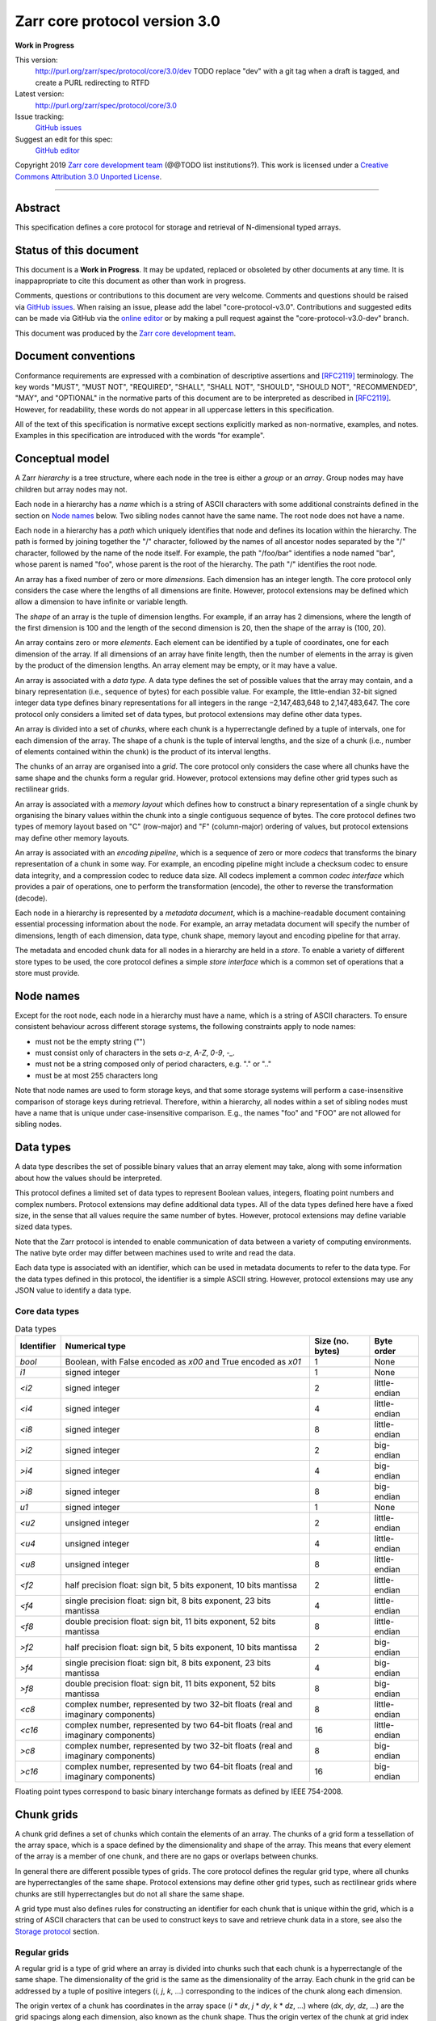 .. This file is in restructured text format: http://docutils.sourceforge.net/rst.html


Zarr core protocol version 3.0
==============================

**Work in Progress**

This version:
    http://purl.org/zarr/spec/protocol/core/3.0/dev
    TODO replace "dev" with a git tag when a draft is tagged, and create a PURL redirecting to RTFD
Latest version:
    http://purl.org/zarr/spec/protocol/core/3.0
Issue tracking:
    `GitHub issues <https://github.com/zarr-developers/zarr-specs/labels/core-protocol-v3.0>`_
Suggest an edit for this spec:
    `GitHub editor <https://github.com/zarr-developers/zarr-specs/blob/core-protocol-v3.0-dev/docs/protocol/core/v3.0.rst>`_

Copyright 2019 `Zarr core development
team <https://github.com/orgs/zarr-developers/teams/core-devs>`_ (@@TODO
list institutions?). This work is licensed under a `Creative Commons
Attribution 3.0 Unported
License <https://creativecommons.org/licenses/by/3.0/>`_.

----


Abstract
--------

This specification defines a core protocol for storage and retrieval
of N-dimensional typed arrays.


Status of this document
-----------------------

This document is a **Work in Progress**. It may be updated, replaced
or obsoleted by other documents at any time. It is inappapropriate to
cite this document as other than work in progress.

Comments, questions or contributions to this document are very
welcome. Comments and questions should be raised via `GitHub issues
<https://github.com/zarr-developers/zarr-specs/labels/core-protocol-v3.0>`_. When
raising an issue, please add the label
"core-protocol-v3.0". Contributions and suggested edits can be made
via GitHub via the `online editor
<https://github.com/zarr-developers/zarr-specs/blob/core-protocol-v3.0-dev/docs/protocol/core/v3.0.rst>`_
or by making a pull request against the "core-protocol-v3.0-dev"
branch.

This document was produced by the `Zarr core development team
<https://github.com/orgs/zarr-developers/teams/core-devs>`_.


Document conventions
--------------------

Conformance requirements are expressed with a combination of
descriptive assertions and [RFC2119]_ terminology. The key words
"MUST", "MUST NOT", "REQUIRED", "SHALL", "SHALL NOT", "SHOULD",
"SHOULD NOT", "RECOMMENDED", "MAY", and "OPTIONAL" in the normative
parts of this document are to be interpreted as described in
[RFC2119]_. However, for readability, these words do not appear in all
uppercase letters in this specification.

All of the text of this specification is normative except sections
explicitly marked as non-normative, examples, and notes. Examples in
this specification are introduced with the words "for example".


Conceptual model
----------------

A Zarr *hierarchy* is a tree structure, where each node in the tree is
either a *group* or an *array*. Group nodes may have children
but array nodes may not.

Each node in a hierarchy has a *name* which is a string of ASCII
characters with some additional constraints defined in the section on
`Node names`_ below. Two sibling nodes cannot have the same name. The
root node does not have a name.

Each node in a hierarchy has a *path* which uniquely identifies that
node and defines its location within the hierarchy. The path is formed 
by joining together the "/" character, followed by the names of all 
ancestor nodes separated by the "/" character, followed by the name of 
the node itself. For example, the path "/foo/bar" identifies a node 
named "bar", whose parent is named "foo", whose parent is the root of 
the hierarchy. The path "/" identifies the root node.

An array has a fixed number of zero or more *dimensions*. Each dimension has an
integer length. The core protocol only considers the case where the
lengths of all dimensions are finite. However, protocol extensions may
be defined which allow a dimension to have infinite or variable
length.

The *shape* of an array is the tuple of dimension lengths. For
example, if an array has 2 dimensions, where the length of the first
dimension is 100 and the length of the second dimension is 20, then
the shape of the array is (100, 20).

An array contains zero or more *elements*. Each element can be
identified by a tuple of coordinates, one for each dimension of the
array. If all dimensions of an array have finite length, then the
number of elements in the array is given by the product of the
dimension lengths. An array element may be empty, or it may have a
value.

An array is associated with a *data type*. A data type defines the set
of possible values that the array may contain, and a binary
representation (i.e., sequence of bytes) for each possible value. For
example, the little-endian 32-bit signed integer data type defines
binary representations for all integers in the range −2,147,483,648 to
2,147,483,647. The core protocol only considers a limited set of data
types, but protocol extensions may define other data types.

An array is divided into a set of *chunks*, where each chunk is a
hyperrectangle defined by a tuple of intervals, one for each dimension
of the array. The shape of a chunk is the tuple of interval lengths,
and the size of a chunk (i.e., number of elements contained within the
chunk) is the product of its interval lengths.

The chunks of an array are organised into a *grid*. The core protocol
only considers the case where all chunks have the same shape and the
chunks form a regular grid. However, protocol extensions may define
other grid types such as rectilinear grids.

An array is associated with a *memory layout* which defines how to
construct a binary representation of a single chunk by organising the
binary values within the chunk into a single contiguous sequence of
bytes. The core protocol defines two types of memory layout based on
"C" (row-major) and "F" (column-major) ordering of values, but
protocol extensions may define other memory layouts.

An array is associated with an *encoding pipeline*, which is a
sequence of zero or more *codecs* that transforms the binary
representation of a chunk in some way. For example, an encoding
pipeline might include a checksum codec to ensure data integrity, and
a compression codec to reduce data size. All codecs implement a common
*codec interface* which provides a pair of operations, one to perform
the transformation (encode), the other to reverse the transformation
(decode).

Each node in a hierarchy is represented by a *metadata document*,
which is a machine-readable document containing essential processing
information about the node. For example, an array metadata document
will specify the number of dimensions, length of each dimension, data
type, chunk shape, memory layout and encoding pipeline for that array.

The metadata and encoded chunk data for all nodes in a hierarchy are
held in a *store*. To enable a variety of different store types to be
used, the core protocol defines a simple *store interface* which is a
common set of operations that a store must provide.


Node names
----------

Except for the root node, each node in a hierarchy must have a name,
which is a string of ASCII characters. To ensure consistent behaviour
across different storage systems, the following constraints apply to
node names:

* must not be the empty string ("")

* must consist only of characters in the sets `a-z`, `A-Z`, `0-9`,
  `-_.`

* must not be a string composed only of period characters, e.g. "." or
  ".."

* must be at most 255 characters long

Note that node names are used to form storage keys, and that some
storage systems will perform a case-insensitive comparison of storage
keys during retrieval. Therefore, within a hierarchy, all nodes within
a set of sibling nodes must have a name that is unique under
case-insensitive comparison. E.g., the names "foo" and "FOO" are not
allowed for sibling nodes.


Data types
----------

A data type describes the set of possible binary values that an array
element may take, along with some information about how the values
should be interpreted.

This protocol defines a limited set of data types to represent Boolean
values, integers, floating point numbers and complex numbers. Protocol
extensions may define additional data types. All of the data types
defined here have a fixed size, in the sense that all values require
the same number of bytes. However, protocol extensions may define
variable sized data types.

Note that the Zarr protocol is intended to enable communication of
data between a variety of computing environments. The native byte
order may differ between machines used to write and read the data.

Each data type is associated with an identifier, which can be used in
metadata documents to refer to the data type. For the data types
defined in this protocol, the identifier is a simple ASCII
string. However, protocol extensions may use any JSON value to
identify a data type.


Core data types
~~~~~~~~~~~~~~~

.. list-table:: Data types
   :header-rows: 1

   * - Identifier
     - Numerical type
     - Size (no. bytes)
     - Byte order
   * - `bool`
     - Boolean, with False encoded as `\x00` and True encoded as `\x01`
     - 1
     - None
   * - `i1`
     - signed integer
     - 1
     - None
   * - `<i2`
     - signed integer
     - 2
     - little-endian
   * - `<i4`
     - signed integer
     - 4
     - little-endian
   * - `<i8`
     - signed integer
     - 8
     - little-endian
   * - `>i2`
     - signed integer
     - 2
     - big-endian
   * - `>i4`
     - signed integer
     - 4
     - big-endian
   * - `>i8`
     - signed integer
     - 8
     - big-endian
   * - `u1`
     - signed integer
     - 1
     - None
   * - `<u2`
     - unsigned integer
     - 2
     - little-endian
   * - `<u4`
     - unsigned integer
     - 4
     - little-endian
   * - `<u8`
     - unsigned integer
     - 8
     - little-endian
   * - `<f2`
     - half precision float: sign bit, 5 bits exponent, 10 bits mantissa
     - 2
     - little-endian
   * - `<f4`
     - single precision float: sign bit, 8 bits exponent, 23 bits mantissa
     - 4
     - little-endian
   * - `<f8`
     - double precision float: sign bit, 11 bits exponent, 52 bits mantissa
     - 8
     - little-endian
   * - `>f2`
     - half precision float: sign bit, 5 bits exponent, 10 bits mantissa
     - 2
     - big-endian
   * - `>f4`
     - single precision float: sign bit, 8 bits exponent, 23 bits mantissa
     - 4
     - big-endian
   * - `>f8`
     - double precision float: sign bit, 11 bits exponent, 52 bits mantissa
     - 8
     - big-endian
   * - `<c8`
     - complex number, represented by two 32-bit floats (real and imaginary components)
     - 8
     - little-endian
   * - `<c16`
     - complex number, represented by two 64-bit floats (real and imaginary components)
     - 16
     - little-endian
   * - `>c8`
     - complex number, represented by two 32-bit floats (real and imaginary components)
     - 8
     - big-endian
   * - `>c16`
     - complex number, represented by two 64-bit floats (real and imaginary components)
     - 16
     - big-endian

Floating point types correspond to basic binary interchange formats as
defined by IEEE 754-2008.


Chunk grids
-----------

A chunk grid defines a set of chunks which contain the elements of an
array. The chunks of a grid form a tessellation of the array space,
which is a space defined by the dimensionality and shape of the
array. This means that every element of the array is a member of one
chunk, and there are no gaps or overlaps between chunks.

In general there are different possible types of grids. The core
protocol defines the regular grid type, where all chunks are
hyperrectangles of the same shape. Protocol extensions may define
other grid types, such as rectilinear grids where chunks are still
hyperrectangles but do not all share the same shape.

A grid type must also defines rules for constructing an identifier for
each chunk that is unique within the grid, which is a string of ASCII
characters that can be used to construct keys to save and retrieve
chunk data in a store, see also the `Storage protocol`_ section.

Regular grids
~~~~~~~~~~~~~

A regular grid is a type of grid where an array is divided into chunks
such that each chunk is a hyperrectangle of the same shape. The
dimensionality of the grid is the same as the dimensionality of the
array. Each chunk in the grid can be addressed by a tuple of positive
integers (`i`, `j`, `k`, ...) corresponding to the indices of the
chunk along each dimension.

The origin vertex of a chunk has coordinates in the array space (`i` *
`dx`, `j` * `dy`, `k` * `dz`, ...) where (`dx`, `dy`, `dz`, ...) are
the grid spacings along each dimension, also known as the chunk
shape. Thus the origin vertex of the chunk at grid index (0, 0, 0,
...) is at coordinate (0, 0, 0, ...) in the array space, i.e., the
grid is aligned with the origin of the array. If the length of any
array dimension is not perfectly divisible by the chunk length along
the same dimension, then the grid will overhang the edge of the array
space.

The shape of the chunk grid will be (ceil(`x` / `dx`), ceil(`y` /
`dy`), ceil(`z` / `dz`), ...)  where (`x`, `y`, `z`, ...) is the array
shape, "/" is the division operator and "ceil" is the ceiling
function. For example, if a 3 dimensional array has shape (10, 200,
3000), and has chunk shape (5, 20, 400), then the shape of the chunk
grid will be (2, 10, 8), meaning that there will be 2 chunks along the
first dimension, 10 along the second dimension, and 8 along the third
dimension.

An element of an array with coordinates (`i`, `j`, `k`, ...) will
occur within the chunk at grid index (`i` // `dx`, `j` // `dy`, `k` //
`dz`, ...), where "//" is the floor division operator. The element
will have coordinates (`i` % `dx`, `j` % `dy`, `k` % `dz`, ...) within
that chunk. For example, @@TODO example.

The identifier for chunk with grid index (`i`, `j`, `k`, ...) is
formed by joining together ASCII string representations of each index
using a separator. The default value for the separator is the period
character ("."), but this may be configured by providing a `separator`
value within the `chunk_grid` metadata object, see the section on
`Array metadata`_ below.

For example, in a 3 dimensional array, the identifier for the chunk at
grid index (1, 23, 45) is the string "1.23.45".

Note that this specification does not consider the case where the
chunk grid and the array space are not aligned at the origin vertices
of the array and the chunk at grid index (0, 0, 0, ...). However,
protocol extensions may define variations on the regular grid type
such that the grid indices may include negative integers, and the
origin vertex of the array may occur at an arbitrary position within
any chunk, which is required to allow arrays to be extended by an
arbitrary length in a "negative" direction along any dimension.


Memory layouts
--------------

An array has a memory layout, which defines the way that the binary
values of the array elements are organised within each chunk to form a
contiguous sequence of bytes. This contiguous binary representation of
a chunk is then the input to the array's chunk encoding pipeline,
described in later sections. Typically, when reading data, an
implementation will load this binary representation into a contiguous
memory buffer to allow direct access to array elements without having
to copy data.

The core protocol defines two types of contiguous memory
layout. However, protocol extensions may define other memory
layouts. Note that there may be an interdependency between memory
layouts and data types, such that certain memory layouts may only be
applicable to arrays with certain data types.

C contiguous memory layout
~~~~~~~~~~~~~~~~~~~~~~~~~~

In this memory layout, the binary values of the array elements are
organised into a sequence such that the last dimension of the array is
the fastest changing dimension, also known as "row-major" order. This
layout is only applicable to arrays with fixed size data types.

For example, for a two-dimensional array with chunk shape (`dx`, `dy`),
the binary values for a given chunk are taken from chunk elements in
the order (0, 0), (0, 1), (0, 2), ..., (`dx` - 1, `dy` - 3), (`dx` - 1, `dy` -
2), (`dx` - 1, `dy` - 1).

F contiguous memory layout
~~~~~~~~~~~~~~~~~~~~~~~~~~

In this memory layout, the binary values of the array elements are
organised into a sequence such that the first dimension of the array
is the fastest changing dimension, also known as "column-major"
order. This layout is only applicable to arrays with fixed size data
types.

For example, for a two-dimensional array with chunk shape (`dx`,
`dy`), the binary values for a given chunk are taken from chunk
elements in the order (0, 0), (1, 0), (2, 0), ..., (`dx` - 3, `dy` -
1), (`dx` - 2, `dy` - 1), (`dx` - 1, `dy` - 1).


Codecs
------

An array may be configured with a chunk encoding pipeline, which is a
sequence of zero or more codecs used to transform the binary
representation of each chunk prior to storage, and to reverse the
transformation during retrieval.

A codec is defined as a pair of algorithms named *encode* and
*decode*. Both of these algorithms transform a sequence of bytes
(input) into another sequence of bytes (output). The *decode*
algorithm is the reverse of the *encode* algorithm, but it is not
required that the reversal is perfect. For example, a codec may be a
lossy compressor for floating point data, which will lose some
numerical precision during encoding and thus not reproduce exactly the
original byte sequence after subsequent decoding. However, if *a* is
the binary representation of a chunk with data type *d* and internal
memory layout *m*, then the result *b = decode(encode(a))* must be
consistent with the data type and memory layout of *a*.

To allow for flexibility to define and implement new codecs, this
specification does not define any codecs, nor restrict the set of
codecs that may be used. Each codec must be defined via a separate
specification. In order to refer to codecs in array metadata
documents, each codec must have a unique identifier, which is a URI
that dereferences to a human-readable specification of the codec. A
codec specification must declare the codec identifier, and describe
(or cite documents that describe) the encoding and decoding algorithms
and the format of the encoded data.

A codec may have configuration parameters which modify the behaviour
of the codec in some way. For example, a compression codec may have a
compression level parameter, which is an integer that affects the
resulting compression ratio of the data. Configuration parameters must
be declared in the codec specification, including a definition of how
configuration parameters are represented as JSON.

The Zarr core development team maintains a repository of codec
specifications, which are hosted alongside this specification in the
`zarr-specs GitHub repository
<https://github.org/zarr-developers/zarr-specs>`_, and which are
published on the `zarr-specs documentation Web site
<http://zarr-specs.readthedocs.io/>`_. For ease of discovery, it is
recommended that codec specifications are contributed to the
zarr-specs GitHub repository. However, codec specifications may be
maintained by any group or organisation and published in any location
on the Web. For further details of the process for contributing a
codec specification to the zarr-specs GitHub repository, see the Zarr
community process specification @@TODO link.

Further details of how a chunk encoding pipeline is configured for an
array are given in the section below on `Array metadata`_.


Metadata
--------

This section defines metadata documents for Zarr arrays and groups. A
Zarr metadata document is a [RFC8259]_ JSON document containing
configuration metadata for a Zarr array or group. In this section, the
terms "value", "number", "string" and "object" are used as defined in
[RFC8259]_. The term "array" is also used as defined in [RFC8259]_ and
means a JSON array, except where qualified as "Zarr array". Following
[RFC8259]_, this section also describes an object as a set of
name/value pairs.

A Zarr array or group metadata document must contain a single object,
here called the metadata object. The following names must be present
in the metadata object and must be used as defined below.

`zarr_format`

    URI of the Zarr core protocol specification that defines the
    metadata format. For Zarr arrays conforming to this specification,
    the value must be the string
    "http://purl.org/zarr/spec/protocol/core/3.0".

    Implementations of this protocol may assume that the final path
    segment of this URI ("3.0") represents the core protocol version
    number, where "3" is the major version number and "0" is the minor
    version number. Implementations of this protocol may also assume
    that future versions of this protocol that retain the same major
    versioning number ("3") will be backwards-compatible, in the sense
    that any new features added to the protocol can be safely
    ignored. In other words, implementations of this protocol may read
    any metadata object where the major version number is "3" and
    interpret the metadata as defined in this specification, ignoring
    any name/value pairs where the name is not defined here.

    Note that this value is given as a URI rather than just as a
    simple version number string to help with discovery of this
    specification.

`extensions`

    Provides protocol extensions which define additional features used
    by the Zarr array or group or other modifications to the metadata
    format. The value must be an array containing zero or more
    objects, each of which identifies an extension and provides any
    additional extension configuration metadata. Each extension
    configuration object must contain the name `extension` whose value
    is a URI that identifies a Zarr protocol extension and
    dereferences to a human readable representation of the extension
    specification. Each object must also contain the name
    `must_understand` whose value is either the literal ``true`` or
    ``false``. Each object may contain other name/value pairs as defined
    by the protocol extension.

    If an implementation of this specification encounters an extension
    that it does not recognise, but the value of `must_understand` is
    ``false``, then the extension may be ignored and processing may
    continue. If the extension is not recognised and the value of
    `must_understand` is ``true`` then processing must terminate and
    an appropriate error raised.

`attributes`

    Provides user- or application-defined metadata. The value must be
    an object, but there are no constraints on what name/value pairs
    the object contains.


Array metadata
~~~~~~~~~~~~~~

In addition to `zarr_format`, `extensions` and `attributes`, a Zarr
array metadata document must also contain the following names, used as
defined below.
    
`shape`

    An array of integers providing the length of each dimension of the
    Zarr array. For example, a value ``[10, 20]`` indicates a
    two-dimensional Zarr array, where the first dimension has length
    10 and the second dimension has length 20.

`data_type`

    The data type of the Zarr array. If the data type is defined in
    this specification, then the value must be the data type
    identifier provided as a string. For example, ``"<f8"`` for
    little-endian 64-bit floating point number.

    The `data_type` value is an extension point and may be defined by
    a protocol extension. If the data type is defined by a protocol
    extension, then the value must be an object containing the names
    `extension`, `type` and `fallback`. The `extension` is required
    and its value must be a URI that identifies the protocol extension
    and dereferences to a human-readable representation of the
    specification.  The `type` is required and its value is defined by
    the protocol extension. The `fallback` is optional and, if
    provided, its value must be one of the data type identifiers
    defined in this specification. If an implementation does not
    recognise the extension, but a `fallback` is present, then the
    implementation may proceed using the `fallback` value as the data
    type. The object may also contain other name/value pairs as
    defined by the protocol extension.

`chunk_grid`

    The chunk grid of the Zarr array. If the chunk grid is a regular
    chunk grid as defined in this specification, then the value must
    be an object with the names `type` and `chunk_shape`. The value of
    `type` must be the string ``"regular"``, and the value of
    `chunk_shape` must be an array of integers providing the lengths
    of the chunk along each dimension of the array. For example,
    ``{"type": "regular", "chunk_shape": [2, 5]}`` means a regular
    grid where the chunks have length 2 along the first dimension and
    length 5 along the second dimension.

    The `chunk_grid` value is an extension point and may be defined by
    a protocol extension. If the chunk grid type is defined by a
    protocol extension, then the value must be an object containing
    the names `extension` and `type`. The `extension` is required and
    the value must be a URI that identifies the protocol extension and
    dereferences to a human-readable representation of the
    specification.  The `type` is required and the value is defined by
    the protocol extension. The object may also contain other
    name/value pairs as defined by the protocol extension.

`chunk_memory_layout`

    The internal memory layout of the chunks. Use the value ``"C"`` to
    indicate C contiguous memory layout or ``"F"`` to indicate F
    contiguous memory layout as defined in this specification @@TODO
    link to sections@@.

    The `chunk_memory_layout` value is an extension point and may be
    defined by a protocol extension. If the chunk memory layout type
    is defined by a protocol extension, then the value must be an
    object containing the names `extension` and `type`. The
    `extension` is required and the value must be a URI that
    identifies the protocol extension and dereferences to a
    human-readable representation of the specification.  The `type` is
    required and the value is defined by the protocol extension. The
    object may also contain other name/value pairs as defined by the
    protocol extension.

`chunk_codecs`

    Specifies a sequence of zero or more codecs to be used for
    encoding and decoding chunks. The value must be an array, where
    each member of the array is an object that provides configuration
    metadata for a codec. Each codec configuration object must contain
    the name `codec` whose value is a URI that identifies a codec and
    dereferences to a human readable representation of the codec
    specification. Each codec configuration object may contain other
    name/value pairs providing addition configuration metadata, as
    defined by the corresponding codec specification.

    The codec configuration objects must be given in the order that
    the codecs are applied during chunk encoding. I.e., the first
    codec configuration object defines the first codec applied during
    chunk encoding, and the last codec applied during chunk decoding.

`fill_value`

    Provides an element value to use for uninitialised portions of the
    Zarr array.

    If the data type of the Zarr array is Boolean then the value must
    be the literal ``false`` or ``true``. If the data type is one of
    the integer data types defined in this specification, then the
    value must be a number with no fraction or exponent part and must
    be within the range of the data type. TODO what about floating
    point data types? TODO what about complex data types? TODO what
    about nan and inf? TODO what about extension data types?

    For any data type, if the `fill_value` is the literal `null` then
    the fill value is undefined and the implementation may use any
    arbitrary value that is consistent with the data type as the fill
    value.

All other names are reserved for future versions of this
specification. Implementations and protocol extensions must not define
or use any other names within the metadata object. Any additional
metadata must be provided elsewhere, e.g., within any of the extension
point values, or within the `extensions`, or in a separate metadata
object stored under a different key in the store. See also the section
on `Protocol extensions`_ below.

For example, the JSON document below defines a two-dimensional array
of 64-bit little-endian floating point numbers, with 10000 and 1000
columns, divided into a regular chunk grid where each chunk has 1000
rows and 100 columns, and thus there will be 100 chunks in total
arranged into a 10 by 10 grid. Within each chunk the binary values are
laid out in C contiguous order. Each chunk is compressed using gzip
compression prior to storage::

    {
        "zarr_format": "http://purl.org/zarr/spec/protocol/core/3.0",
	"shape": [10000, 1000],
	"data_type": "<f8",
	"chunk_grid": {
	    "type": "regular",
	    "chunk_shape": [1000, 100]
	},
	"chunk_memory_layout": "C",
	"chunk_codecs": [
            {
	        "codec": "http://purl.org/zarr/spec/codec/gzip",
		"level": 1
	    }
	],
	"fill_value": "NaN",
	"extensions": [],
	"attributes": {
	    "foo": 42,
	    "bar": "apples",
	    "baz": [1, 2, 3, 4]
	}
    }


Group metadata
~~~~~~~~~~~~~~

A Zarr group metadata object must contain the `zarr_format`,
`extensions` and `attributes` names as defined above. All other names
are reserved for future versions of this
specification. Implementations and protocol extensions must not define
or use any other names within the metadata object. Any additional
metadata must be provided elsewhere, e.g., within any of the extension
point values, or within the `extensions`, or in a separate metadata
object stored under a different key in the store. See also the section
on `Protocol extensions`_ below.

For example, the JSON document below defines a group::

    {
        "zarr_format": "http://purl.org/zarr/spec/protocol/core/3.0",
	"extensions": [],
	"attributes": {
	    "spam": "ham",
	    "eggs": 42,
	}
    }


Stores
------

A Zarr store is a system that can be used to store and retrieve data
from a Zarr hierarchy. For a store to be compatible with this
protocol, it must support a set of operations defined in the `Store
interface`_ subsection. The store interface can be implemented using a
variety of underlying storage technologies, described in the
subsection on `Store implementations`_.

Store interface
~~~~~~~~~~~~~~~

The store interface is intended to be simple to implement using a
variety of different underlying storage technologies. It is defined in
a general way here, but it should be straightforward to translate into
a software interface in any given programming languages. The goal is
that an implementation of this specification could be modular and
allow for different store implementations to be used.

The store interface defines a set of operations involving `keys` and
`values`. In the context of this interface, a `key` is any ASCII
string containing only characters in the ranges `a-z`, `A-Z`, `0-9`,
or in the set `/.-_`; and a `value` is any sequence of bytes. It is
assumed that the store holds (`key`, `value`) pairs, with only one
such pair for any given `key`. I.e., a store is a mapping from keys to
values.

The following operations are **required**:

``set`` - Store a (`key`, `value`) pair.

    | Parameters: `key`, `value`
    | Output: none

``get`` - Retrieve the `value` associated with a given `key`.

    | Parameters: `key`
    | Output: `value`

``del`` - Delete the given key/value pair from the store.

    | Parameters: `key`
    | Output: none

``list`` - Retrieve all `keys` in the store.

    | Parameters: none
    | Output: set of `keys`

The following operations are **optional**, but if provided may be used
by an implementation of this protocol to optimise some operations:

``listpre`` - Retrieve all keys with a given prefix.

    | Parameters: `prefix`
    | Output: set of `keys` with the given `prefix`

    For example, if a store contains the keys "a/b" and "a/c", then
    ``listpre("a/")`` would return "a/b" and "a/c".

    If ``listpre`` is not supported, fallback to ``list`` with
    post-processing of the results.

``listdir`` - Retrieve all keys with a given prefix and which do not
contain "/" after the prefix. (Analogous to listing "files" in a
"directory".)

    | Parameters: `prefix`
    | Output: set of `keys`

    For example, if a store contains the keys "a/b", "a/c", "a/d/e",
    then ``listdir("a/")`` would return "a/b" and "a/c".

    If ``listdir`` is not supported, fallback to ``listpre`` with
    post-processing of the results.


Store implementations
~~~~~~~~~~~~~~~~~~~~~

TODO 


Storage protocol
----------------

This section describes how to translate high level operations to
create, delete or modify Zarr hierarchies, groups or arrays, into low
level operations on the key/value store interface defined above.

Storage keys
~~~~~~~~~~~~

This section makes a distinction between `hierarchy paths`, which are
logical paths which define the location of group or array nodes within
a Zarr hierarchy, and `storage keys`, which are keys used to store and
retrieve metadata and data via the store interface. There is a further
distinction between `metadata keys`, which are storage keys used to
store metadata documents, and `data keys`, which are storage keys used
to store encoded chunks.

The Zarr storage protocol uses a mapping between hierarchy paths and
storage keys, described as follows.

For a group at an arbitrary non-root hierarchy path `P`, the metadata
key for the group metadata document is formed by concatenating
"meta", `P`, and "/group.json".

For example, for a group at hierarchy path "/foo/bar", the
corresponding metadata key is "meta/foo/bar/group.json".

For an array at an arbitrary hierarchy path `P`, the metadata key for
the array metadata document is formed by concatenating "meta", `P`,
and "/array.json". The data key for array chunks is formed by
concatenating "data", `P`, "/", and the chunk key suffix.

For example, for an array at hierarchy path "/foo/baz", the
corresponding metadata key is "meta/foo/baz/array.json". If the array
has two dimensions, the data key for the chunk with grid coordinates
(0, 0) is "data/foo/baz/0.0".

If the root node is a group, the metadata key is "meta/group.json". If
the root node is an array, the metadata key is "meta/array.json".


Protocol operations
~~~~~~~~~~~~~~~~~~~

Let `P` be an arbitrary hierarchy path.

Let `group_meta_key(P)` be a function that returns the group metadata
key for `P`.

Let `array_meta_key(P)` be a function that returns the array metadata
key for `P`.

Let `data_key(P, i, j, ...)` be a function that returns the data key
for `P` for the chunk with grid coordinates (i, j, ...).

Let "+" be the string concatenation operator.

**Create a group at hierarchy path `P`:**

    Let `value` be the serialisation of a valid group metadata
    document.

    Let `key` be ``group_meta_key(P)``.

    Perform ``set(key, value)``.

**Create an array at hierarchy path `P`:**

    Let `value` be the serialisation of a valid array metadata
    document.

    Let `key` be ``array_meta_key(P)``.

    Perform ``set(key, value)``.

**List children of the group at hierarchy path `P`.**

    @@TODO
    
**List all nodes in a hierarchy.**

    @@TODO

**Delete a node at path `P`.**

    @@TODO

**Store element values in an array.**

    @@TODO
    
**Retrieve element values in an array.**

    @@TODO
    
**Determine if a node exists at a given hierarchy path.**

    @@TODO
    

@@TODO describe implicit groups...@@ When a group is created at path
`P` where `P` is not the root hierarchy path, then it is **not**
necessary to check if groups already exist at all ancestor paths of
`P`. For example, if `P` is "/foo/bar", it is not necessary to check
if groups exist at paths "/" and "/foo", nor is it necessary to create
groups at these ancestor paths if they do not exist. Explicitly
creating a group at a non-root path `P` implicitly creates groups at
all ancestor paths.


Protocol extensions
-------------------

TODO define different types of protocol extension.


References
----------

.. [RFC8259] T. Bray, Ed. The JavaScript Object Notation (JSON) Data
   Interchange Format. December 2017. Best Current Practice. URL:
   https://tools.ietf.org/html/rfc8259

.. [RFC2119] S. Bradner. Key words for use in RFCs to Indicate
   Requirement Levels. March 1997. Best Current Practice. URL:
   https://tools.ietf.org/html/rfc2119
